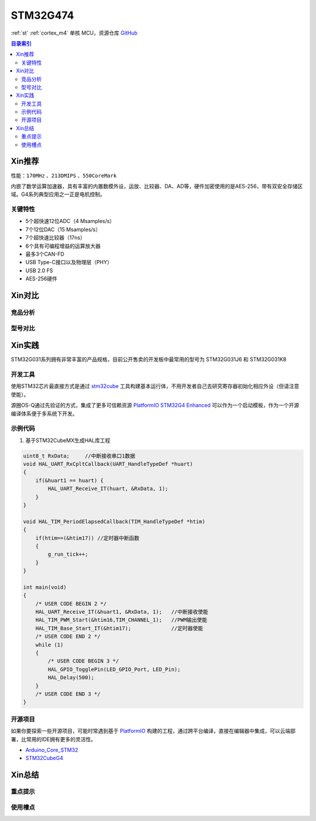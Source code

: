 
.. _st_stm32g474:

STM32G474
===============

:ref:`st` :ref:`cortex_m4` 单核 MCU，资源仓库 `GitHub <https://github.com/SoCXin/STM32G474>`_

.. contents:: 目录索引
    :local:

Xin推荐
-----------

性能：``170MHz`` 、``213DMIPS`` 、``550CoreMark``

.. image:: ./images/STM32G474.png
    :target: https://www.st.com/zh/microcontrollers-microprocessors/stm32g4-series.html

内嵌了数学运算加速器，具有丰富的内置数模外设，运放、比较器、DA、AD等，硬件加密使用的是AES-256，带有双安全存储区域。G4系列典型应用之一正是电机控制。


``关键特性``
~~~~~~~~~~~~~~

* 5个超快速12位ADC（4 Msamples/s）
* 7个12位DAC（15 Msamples/s）
* 7个超快速比较器（17ns）
* 6个具有可编程增益的运算放大器
* 最多3个CAN-FD
* USB Type-C接口以及物理层（PHY）
* USB 2.0 FS
* AES-256硬件

Xin对比
-----------


竞品分析
~~~~~~~~~



型号对比
~~~~~~~~~



Xin实践
-----------

STM32G031系列拥有非常丰富的产品规格，目前公开售卖的开发板中最常用的型号为 STM32G031J6 和 STM32G031K8

.. image:: ./images/B_STM32G474.jpg
    :target: https://detail.tmall.com/item.htm?spm=a230r.1.14.3.22c4235cqh3nCy&id=610087556700&ns=1&abbucket=7

开发工具
~~~~~~~~~~~

使用STM32芯片最直接方式是通过 `stm32cube <https://www.st.com/zh/ecosystems/stm32cube.html>`_ 工具构建基本运行体，不用开发者自己去研究寄存器初始化相应外设（但请注意使能）。

源圈OS-Q通过先验证的方式，集成了更多可信赖资源 `PlatformIO STM32G4 Enhanced <https://github.com/OS-Q/P216>`_ 可以作为一个启动模板，作为一个开源编译体系便于多系统下开发。


示例代码
~~~~~~~~~~~

1. 基于STM32CubeMX生成HAL库工程

.. code-block:: bash

    uint8_t RxData;     //中断接收串口1数据
    void HAL_UART_RxCpltCallback(UART_HandleTypeDef *huart)
    {
        if(&huart1 == huart) {
            HAL_UART_Receive_IT(huart, &RxData, 1);
        }
    }

    void HAL_TIM_PeriodElapsedCallback(TIM_HandleTypeDef *htim)
    {
        if(htim==(&htim17)) //定时器中断函数
        {
            g_run_tick++;
        }
    }

    int main(void)
    {
        /* USER CODE BEGIN 2 */
        HAL_UART_Receive_IT(&huart1, &RxData, 1);   //中断接收使能
        HAL_TIM_PWM_Start(&htim16,TIM_CHANNEL_1);   //PWM输出使能
        HAL_TIM_Base_Start_IT(&htim17);             //定时器使能
        /* USER CODE END 2 */
        while (1)
        {
            /* USER CODE BEGIN 3 */
            HAL_GPIO_TogglePin(LED_GPIO_Port, LED_Pin);
            HAL_Delay(500);
        }
        /* USER CODE END 3 */
    }



开源项目
~~~~~~~~~

如果你要探索一些开源项目，可能时常遇到基于 `PlatformIO <https://platformio.org/platforms/ststm32>`_ 构建的工程，通过跨平台编译，直接在编辑器中集成，可以云端部署，比常用的IDE拥有更多的灵活性。


* `Arduino_Core_STM32 <https://github.com/stm32duino/Arduino_Core_STM32>`_
* `STM32CubeG4 <https://github.com/STMicroelectronics/STM32CubeG4>`_


Xin总结
--------------



``重点提示``
~~~~~~~~~~~~~



``使用槽点``
~~~~~~~~~~~~~

